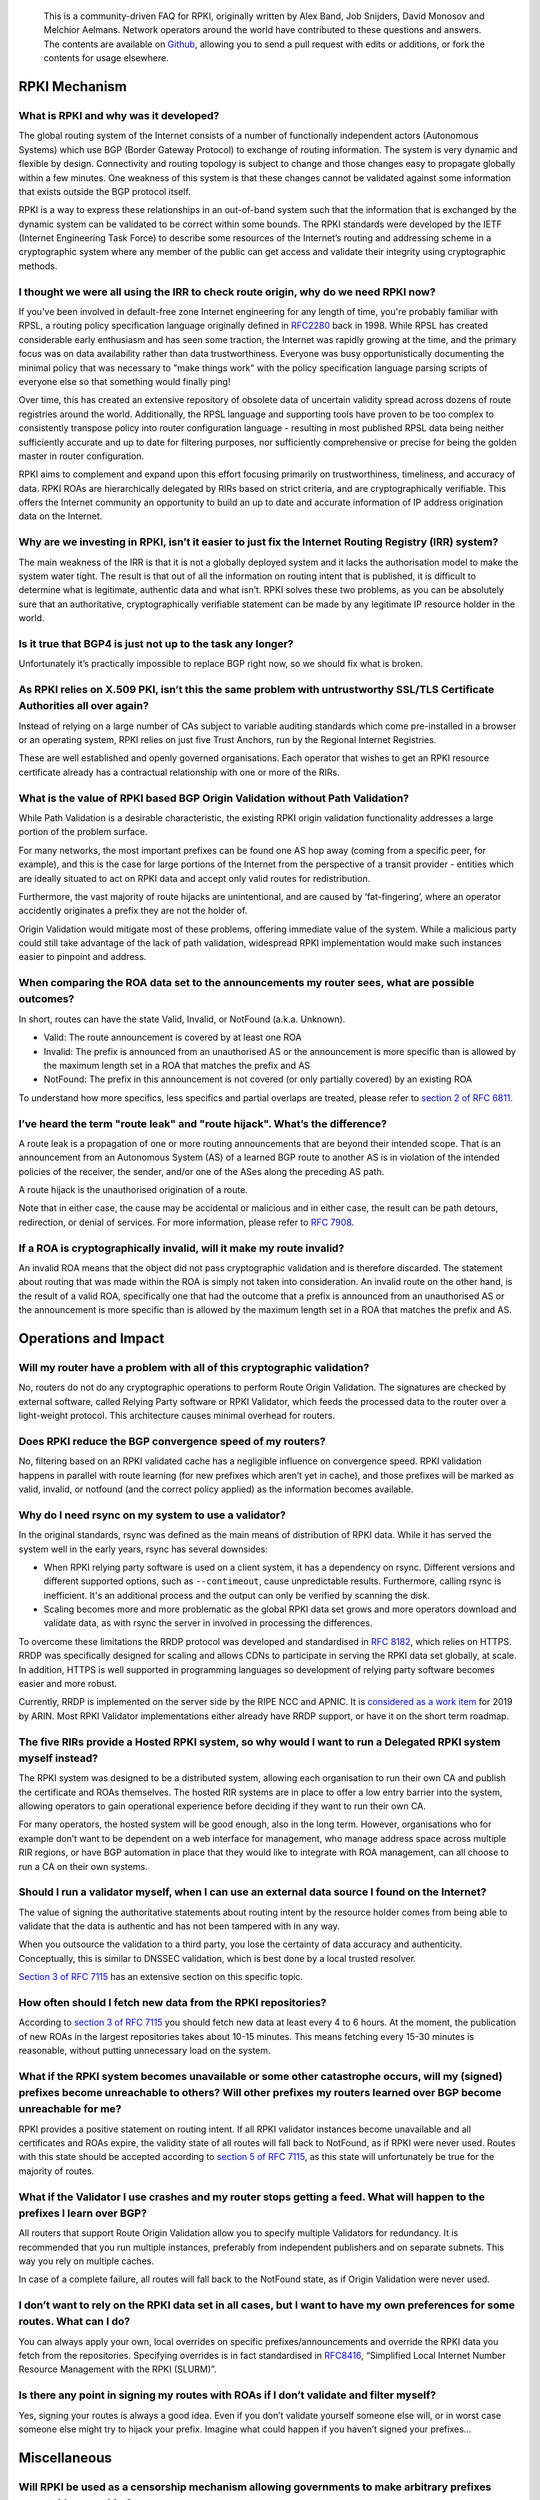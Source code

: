     This is a community-driven FAQ for RPKI, originally written by Alex Band, Job Snijders, David Monosov and Melchior Aelmans. Network operators around the world have contributed to these questions and answers. The contents are available on `Github <https://github.com/NLnetLabs/rpki-faq>`_, allowing you to send a pull request with edits or additions, or fork the contents for usage elsewhere.

RPKI Mechanism
==============

What is RPKI and why was it developed?
--------------------------------------

The global routing system of the Internet consists of a number of functionally independent actors (Autonomous Systems) which use BGP (Border Gateway Protocol) to exchange of routing information. The system is very dynamic and flexible by design. Connectivity and routing topology is subject to change and those changes easy to propagate globally within a few minutes. One weakness of this system is that these changes cannot be validated against some information that exists outside the BGP protocol itself.

RPKI is a way to express these relationships in an out-of-band system such that the information that is exchanged by the dynamic system can be validated to be correct within some bounds. The RPKI standards were developed by the IETF (Internet Engineering Task Force) to describe some resources of the Internet’s routing and addressing scheme in a cryptographic system where any member of the public can get access and validate their integrity using cryptographic methods.

I thought we were all using the IRR to check route origin, why do we need RPKI now?
-----------------------------------------------------------------------------------

If you've been involved in default-free zone Internet engineering for any length of time, you're probably familiar with RPSL, a routing policy specification language originally defined in `RFC2280 <https://tools.ietf.org/html/rfc2280>`_ back in 1998. While RPSL has created considerable early enthusiasm and has seen some traction, the Internet was rapidly growing at the time, and the primary focus was on data availability rather than data trustworthiness. Everyone was busy opportunistically documenting the minimal policy that was necessary to "make things work" with the policy specification language parsing scripts of everyone else so that something would finally ping!

Over time, this has created an extensive repository of obsolete data of uncertain validity spread across dozens of route registries around the world. Additionally, the RPSL language and supporting tools have proven to be too complex to consistently transpose policy into router configuration language - resulting in most published RPSL data being neither sufficiently accurate and up to date for filtering purposes, nor sufficiently comprehensive or precise for being the golden master in router configuration.

RPKI aims to complement and expand upon this effort focusing primarily on trustworthiness, timeliness, and accuracy of data. RPKI ROAs are hierarchically delegated by RIRs based on strict criteria, and are cryptographically verifiable. This offers the Internet community an opportunity to build an up to date and accurate information of IP address origination data on the Internet.

Why are we investing in RPKI, isn’t it easier to just fix the Internet Routing Registry (IRR) system?
-----------------------------------------------------------------------------------------------------

The main weakness of the IRR is that it is not a globally deployed system and it lacks the authorisation model to make the system water tight. The result is that out of all the information on routing intent that is published, it is difficult to determine what is legitimate, authentic data and what isn’t. RPKI solves these two problems, as you can be absolutely sure that an authoritative, cryptographically verifiable statement can be made by any legitimate IP resource holder in the world.

Is it true that BGP4 is just not up to the task any longer?
-----------------------------------------------------------

Unfortunately it’s practically impossible to replace BGP right now, so we should fix what is broken.

As RPKI relies on X.509 PKI, isn’t this the same problem with untrustworthy SSL/TLS Certificate Authorities all over again?
---------------------------------------------------------------------------------------------------------------------------

Instead of relying on a large number of CAs subject to variable auditing standards which come pre-installed in a browser or an operating system, RPKI relies on just five Trust Anchors, run by the Regional Internet Registries. 

These are well established and openly governed organisations. Each operator that wishes to get an RPKI resource certificate already has a contractual relationship with one or more of the RIRs.

What is the value of RPKI based BGP Origin Validation without Path Validation?
------------------------------------------------------------------------------

While Path Validation is a desirable characteristic, the existing RPKI origin validation functionality addresses a large portion of the problem surface. 

For many networks, the most important prefixes can be found one AS hop away (coming from a specific peer, for example), and this is the case for large portions of the Internet from the perspective of a transit provider - entities which are ideally situated to act on RPKI data and accept only valid routes for redistribution. 

Furthermore, the vast majority of route hijacks are unintentional, and are caused by ‘fat-fingering’, where an operator accidently originates a prefix they are not the holder of. 

Origin Validation would mitigate most of these problems, offering immediate value of the system. While a malicious party could still take advantage of the lack of path validation, widespread RPKI implementation would make such instances easier to pinpoint and address.

When comparing the ROA data set to the announcements my router sees, what are possible outcomes?
------------------------------------------------------------------------------------------------

In short, routes can have the state Valid, Invalid, or NotFound (a.k.a. Unknown).

- Valid: The route announcement is covered by at least one ROA
- Invalid: The prefix is announced from an unauthorised AS or the announcement is more specific than is allowed by the maximum length set in a ROA that matches the prefix and AS
- NotFound: The prefix in this announcement is not covered (or only partially covered) by an existing ROA

To understand how more specifics, less specifics and partial overlaps are treated, please refer to `section 2 of RFC 6811 <https://tools.ietf.org/html/rfc6811#section-2>`_.

I’ve heard the term "route leak" and "route hijack". What’s the difference?
---------------------------------------------------------------------------

A route leak is a propagation of one or more routing announcements that are beyond their intended scope. That is an announcement from an Autonomous System (AS) of a learned BGP route to another AS is in violation of the intended policies of the receiver, the sender, and/or one of the ASes along the preceding AS path.

A route hijack is the unauthorised origination of a route. 

Note that in either case, the cause may be accidental or malicious and in either case, the result can be path detours, redirection, or denial of services. For more information, please refer to `RFC 7908 <https://tools.ietf.org/html/rfc7908>`_.

If a ROA is cryptographically invalid, will it make my route invalid?
---------------------------------------------------------------------

An invalid ROA means that the object did not pass cryptographic validation and is therefore discarded. The statement about routing that was made within the ROA is simply not taken into consideration. An invalid route on the other hand, is the result of a valid ROA, specifically one that had the outcome that a prefix is announced from an unauthorised AS or the announcement is more specific than is allowed by the maximum length set in a ROA that matches the prefix and AS.

Operations and Impact
=====================

Will my router have a problem with all of this cryptographic validation?
------------------------------------------------------------------------

No, routers do not do any cryptographic operations to perform Route Origin Validation. The signatures are checked by external software, called Relying Party software or RPKI Validator, which feeds the processed data to the router over a light-weight protocol. This architecture causes minimal overhead for routers. 

Does RPKI reduce the BGP convergence speed of my routers?
---------------------------------------------------------

No, filtering based on an RPKI validated cache has a negligible influence on convergence speed. RPKI validation happens in parallel with route learning (for new prefixes which aren’t yet in cache), and those prefixes will be marked as valid, invalid, or notfound (and the correct policy applied) as the information becomes available.

Why do I need rsync on my system to use a validator?
----------------------------------------------------

In the original standards, rsync was defined as the main means of distribution of RPKI data. While it has served the system well in the early years, rsync has several downsides:

- When RPKI relying party software is used on a client system, it has a dependency on rsync. Different versions and different supported options, such as ``--contimeout``, cause unpredictable results. Furthermore, calling rsync is inefficient. It's an additional process and the output can only be verified by scanning the disk.
- Scaling becomes more and more problematic as the global RPKI data set grows and more operators download and validate data, as with rsync the server in involved in processing the differences.

To overcome these limitations the RRDP protocol was developed and standardised in `RFC 8182 <https://tools.ietf.org/html/rfc8182>`_, which relies on HTTPS. RRDP was specifically designed for scaling and allows CDNs to participate in serving the RPKI data set globally, at scale. In addition, HTTPS is well supported in programming languages so development of relying party software becomes easier and more robust.

Currently, RRDP is implemented on the server side by the RIPE NCC and APNIC. It is `considered as a work item <https://www.arin.net/participate/acsp/suggestions/2018-14.html>`_ for 2019 by ARIN. Most RPKI Validator implementations either already have RRDP support, or have it on the short term roadmap.

The five RIRs provide a Hosted RPKI system, so why would I want to run a Delegated RPKI system myself instead?
--------------------------------------------------------------------------------------------------------------

The RPKI system was designed to be a distributed system, allowing each organisation to run their own CA and publish the certificate and ROAs themselves. The hosted RIR systems are in place to offer a low entry barrier into the system, allowing operators to gain operational experience before deciding if they want to run their own CA. 

For many operators, the hosted system will be good enough, also in the long term. However, organisations who for example don’t want to be dependent on a web interface for management, who manage address space across multiple RIR regions, or have BGP automation in place that they would like to integrate with ROA management, can all choose to run a CA on their own systems.

Should I run a validator myself, when I can use an external data source I found on the Internet?
------------------------------------------------------------------------------------------------

The value of signing the authoritative statements about routing intent by the resource holder comes from being able to validate that the data is authentic and has not been tampered with in any way. 

When you outsource the validation to a third party, you lose the certainty of data accuracy and authenticity. Conceptually, this is similar to DNSSEC validation, which is best done by a local trusted resolver.

`Section 3 of RFC 7115 <https://tools.ietf.org/html/rfc7115#section-3>`_ has an extensive section on this specific topic.

How often should I fetch new data from the RPKI repositories?
-------------------------------------------------------------

According to `section 3 of RFC 7115 <https://tools.ietf.org/html/rfc7115#section-3>`_ you should fetch new data at least every 4 to 6 hours. At the moment, the publication of new ROAs in the largest repositories takes about 10-15 minutes. This means fetching every 15-30 minutes is reasonable, without putting unnecessary load on the system. 

What if the RPKI system becomes unavailable or some other catastrophe occurs, will my (signed) prefixes become unreachable to others? Will other prefixes my routers learned over BGP become unreachable for me?
----------------------------------------------------------------------------------------------------------------------------------------------------------------------------------------------------------------

RPKI provides a positive statement on routing intent. If all RPKI validator instances become unavailable and all certificates and ROAs expire, the validity state of all routes will fall back to NotFound, as if RPKI were never used. Routes with this state should be accepted according to `section 5 of RFC 7115 <https://tools.ietf.org/html/rfc7115#section-5>`_, as this state will unfortunately be true for the majority of routes. 

What if the Validator I use crashes and my router stops getting a feed. What will happen to the prefixes I learn over BGP?
--------------------------------------------------------------------------------------------------------------------------

All routers that support Route Origin Validation allow you to specify multiple Validators for redundancy. It is recommended that you run multiple instances, preferably from independent publishers and on separate subnets. This way you rely on multiple caches.

In case of a complete failure, all routes will fall back to the NotFound state, as if Origin Validation were never used.  

I don’t want to rely on the RPKI data set in all cases, but I want to have my own preferences for some routes. What can I do?
-----------------------------------------------------------------------------------------------------------------------------

You can always apply your own, local overrides on specific prefixes/announcements and override the RPKI data you fetch from the repositories. Specifying overrides is in fact standardised in `RFC8416 <https://tools.ietf.org/html/rfc8416>`_, “Simplified Local Internet Number Resource Management with the RPKI (SLURM)”.

Is there any point in signing my routes with ROAs if I don’t validate and filter myself?
----------------------------------------------------------------------------------------

Yes, signing your routes is always a good idea. Even if you don’t validate yourself someone else will, or in worst case someone else might try to hijack your prefix. Imagine what could happen if you haven’t signed your prefixes... 

Miscellaneous
=============

Will RPKI be used as a censorship mechanism allowing governments to make arbitrary prefixes unroutable on a whim?
-----------------------------------------------------------------------------------------------------------------

Unlikely. In order to suppress a prefix, it would be necessary to both revoke the existing ROA (if one is present) and publish a conflicting ROA with a different origin. 

These characteristics make using RPKI as a mechanism for censorship a rather convoluted and uncertain way of achieving this goal, and has broad visibility (as the conflicting ROA, as well as the Regional Internet Registry under which it was issued, will be immediately accessible to everyone). A government would be much better off walking into the data center and confiscate your equipment.

What are the long-term plans for RPKI?
--------------------------------------
With RPKI Route Origin Validation being deployed in more and more places, there are several efforts to build upon this to offer out-of-band Path Validation. Autonomous System Provider Authorisation (ASPA) currently has the most traction in the IETF, defined in these drafts: `draft-azimov-sidrops-aspa-profile <https://tools.ietf.org/html/draft-azimov-sidrops-aspa-profile>`_ and `draft-azimov-sidrops-aspa-verification <https://tools.ietf.org/html/draft-azimov-sidrops-aspa-verification>`_.
